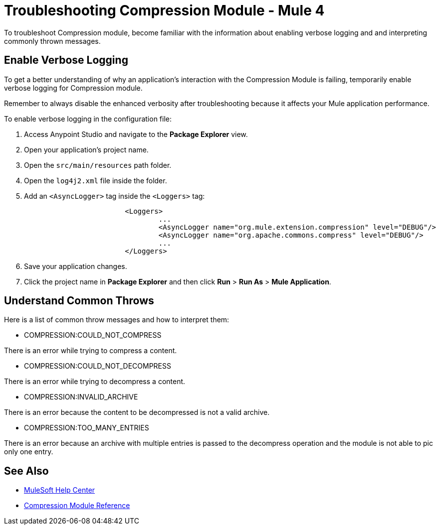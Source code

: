 = Troubleshooting Compression Module - Mule 4

To troubleshoot Compression module, become familiar with the information about enabling verbose logging and and interpreting commonly thrown messages.

== Enable Verbose Logging

To get a better understanding of why an application's interaction with the Compression Module is failing, temporarily enable verbose logging for Compression module. +

Remember to always disable the enhanced verbosity after troubleshooting because it affects your Mule application performance.

To enable verbose logging in the configuration file:

. Access Anypoint Studio and navigate to the *Package Explorer* view.
. Open your application's project name.
. Open the `src/main/resources` path folder.
. Open the `log4j2.xml` file inside the folder.
. Add an `<AsyncLogger>` tag inside the `<Loggers>` tag:
+
[source,xml,linenums]
----
			<Loggers>
				...
				<AsyncLogger name="org.mule.extension.compression" level="DEBUG"/>
				<AsyncLogger name="org.apache.commons.compress" level="DEBUG"/>
				...
			</Loggers>
----
[start=6]
. Save your application changes.
. Click the project name in *Package Explorer* and then click *Run* > *Run As* > *Mule Application*.


== Understand Common Throws

Here is a list of common throw messages and how to interpret them:

* COMPRESSION:COULD_NOT_COMPRESS

There is an error while trying to compress a content.

* COMPRESSION:COULD_NOT_DECOMPRESS

There is an error while trying to decompress a content.

* COMPRESSION:INVALID_ARCHIVE

There is an error because the content to be decompressed is not a valid archive.

* COMPRESSION:TOO_MANY_ENTRIES

There is an error because an archive with multiple entries is passed to the decompress operation and the module is not able to pic only one entry.


== See Also
* https://help.mulesoft.com[MuleSoft Help Center]
* xref:compression-documentation.adoc[Compression Module Reference]
